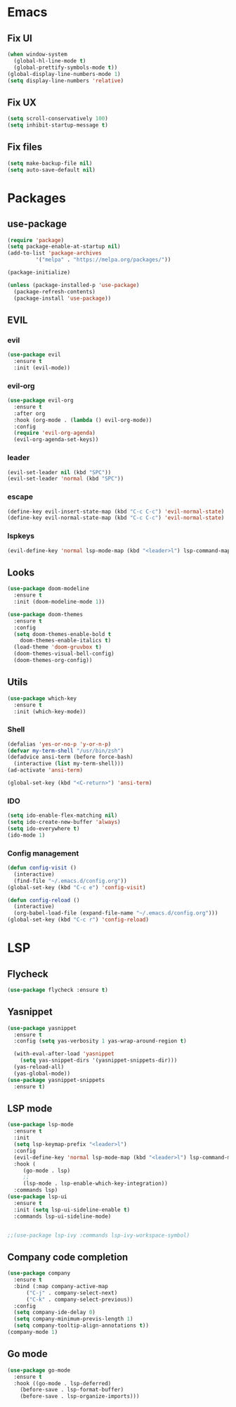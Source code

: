 * Emacs
** Fix UI
#+BEGIN_SRC emacs-lisp
    (when window-system
      (global-hl-line-mode t)
      (global-prettify-symbols-mode t))
    (global-display-line-numbers-mode 1)
    (setq display-line-numbers 'relative)
#+END_SRC
** Fix UX
#+begin_src emacs-lisp
  (setq scroll-conservatively 100)
  (setq inhibit-startup-message t)
  #+end_src
** Fix files
#+begin_src emacs-lisp
  (setq make-backup-file nil)
  (setq auto-save-default nil)
#+end_src
* Packages
** use-package
#+begin_src emacs-lisp
  (require 'package)
  (setq package-enable-at-startup nil)
  (add-to-list 'package-archives
	       '("melpa" . "https://melpa.org/packages/"))

  (package-initialize)

  (unless (package-installed-p 'use-package)
    (package-refresh-contents)
    (package-install 'use-package))
#+end_src
** EVIL
*** evil
#+begin_src emacs-lisp
  (use-package evil
    :ensure t
    :init (evil-mode))
#+end_src
*** evil-org
#+begin_src emacs-lisp
  (use-package evil-org
    :ensure t
    :after org
    :hook (org-mode . (lambda () evil-org-mode))
    :config
    (require 'evil-org-agenda)
    (evil-org-agenda-set-keys))
#+end_src
*** leader
#+begin_src emacs-lisp
  (evil-set-leader nil (kbd "SPC"))
  (evil-set-leader 'normal (kbd "SPC"))
#+end_src
*** escape
#+begin_src emacs-lisp
  (define-key evil-insert-state-map (kbd "C-c C-c") 'evil-normal-state)
  (define-key evil-normal-state-map (kbd "C-c C-c") 'evil-normal-state)
#+end_src
*** lspkeys
#+begin_src emacs-lisp
  (evil-define-key 'normal lsp-mode-map (kbd "<leader>l") lsp-command-map)
#+end_src
** Looks
#+begin_src emacs-lisp
  (use-package doom-modeline
    :ensure t
    :init (doom-modeline-mode 1))

  (use-package doom-themes
    :ensure t
    :config
    (setq doom-themes-enable-bold t
	  doom-themes-enable-italics t)
    (load-theme 'doom-gruvbox t)
    (doom-themes-visual-bell-config)
    (doom-themes-org-config))
#+end_src
** Utils
#+begin_src emacs-lisp
  (use-package which-key
    :ensure t
    :init (which-key-mode))
#+end_src
*** Shell
#+begin_src emacs-lisp
  (defalias 'yes-or-no-p 'y-or-n-p)
  (defvar my-term-shell "/usr/bin/zsh")
  (defadvice ansi-term (before force-bash)
    (interactive (list my-term-shell)))
  (ad-activate 'ansi-term)

  (global-set-key (kbd "<C-return>") 'ansi-term)
#+end_src
*** IDO
#+begin_src emacs-lisp
  (setq ido-enable-flex-matching nil)
  (setq ido-create-new-buffer 'always)
  (setq ido-everywhere t)
  (ido-mode 1)
#+end_src
*** Config management
#+begin_src emacs-lisp
  (defun config-visit ()
    (interactive)
    (find-file "~/.emacs.d/config.org"))
  (global-set-key (kbd "C-c e") 'config-visit)
#+end_src
#+begin_src emacs-lisp
  (defun config-reload ()
    (interactive)
    (org-babel-load-file (expand-file-name "~/.emacs.d/config.org")))
  (global-set-key (kbd "C-c r") 'config-reload)
#+end_src

* LSP
** Flycheck
#+begin_src emacs-lisp
  (use-package flycheck :ensure t)
#+end_src
** Yasnippet
#+begin_src emacs-lisp
  (use-package yasnippet
    :ensure t
    :config (setq yas-verbosity 1 yas-wrap-around-region t)

    (with-eval-after-load 'yasnippet
      (setq yas-snippet-dirs '(yasnippet-snippets-dir)))
    (yas-reload-all)
    (yas-global-mode))
  (use-package yasnippet-snippets
    :ensure t)
#+end_src
** LSP mode
#+begin_src emacs-lisp
  (use-package lsp-mode
    :ensure t
    :init
    (setq lsp-keymap-prefix "<leader>l")
    :config
    (evil-define-key 'normal lsp-mode-map (kbd "<leader>l") lsp-command-map)
    :hook (
	   (go-mode . lsp)
	   ;;
	   (lsp-mode . lsp-enable-which-key-integration))
    :commands lsp)
  (use-package lsp-ui
    :ensure t
    :init (setq lsp-ui-sideline-enable t)
    :commands lsp-ui-sideline-mode)


  ;;(use-package lsp-ivy :commands lsp-ivy-workspace-symbol)
#+end_src
** Company code completion
#+begin_src emacs-lisp
  (use-package company
    :ensure t
    :bind (:map company-active-map
		("C-j" . company-select-next)
		("C-k" . company-select-previous))
    :config
    (setq company-ide-delay 0)
    (setq company-minimum-previs-length 1)
    (setq company-tooltip-align-annotations t))
  (company-mode 1)
#+end_src
** Go mode
#+begin_src emacs-lisp
  (use-package go-mode
    :ensure t
    :hook ((go-mode . lsp-deferred)
      (before-save . lsp-format-buffer)
      (before-save . lsp-organize-imports)))
#+end_src
